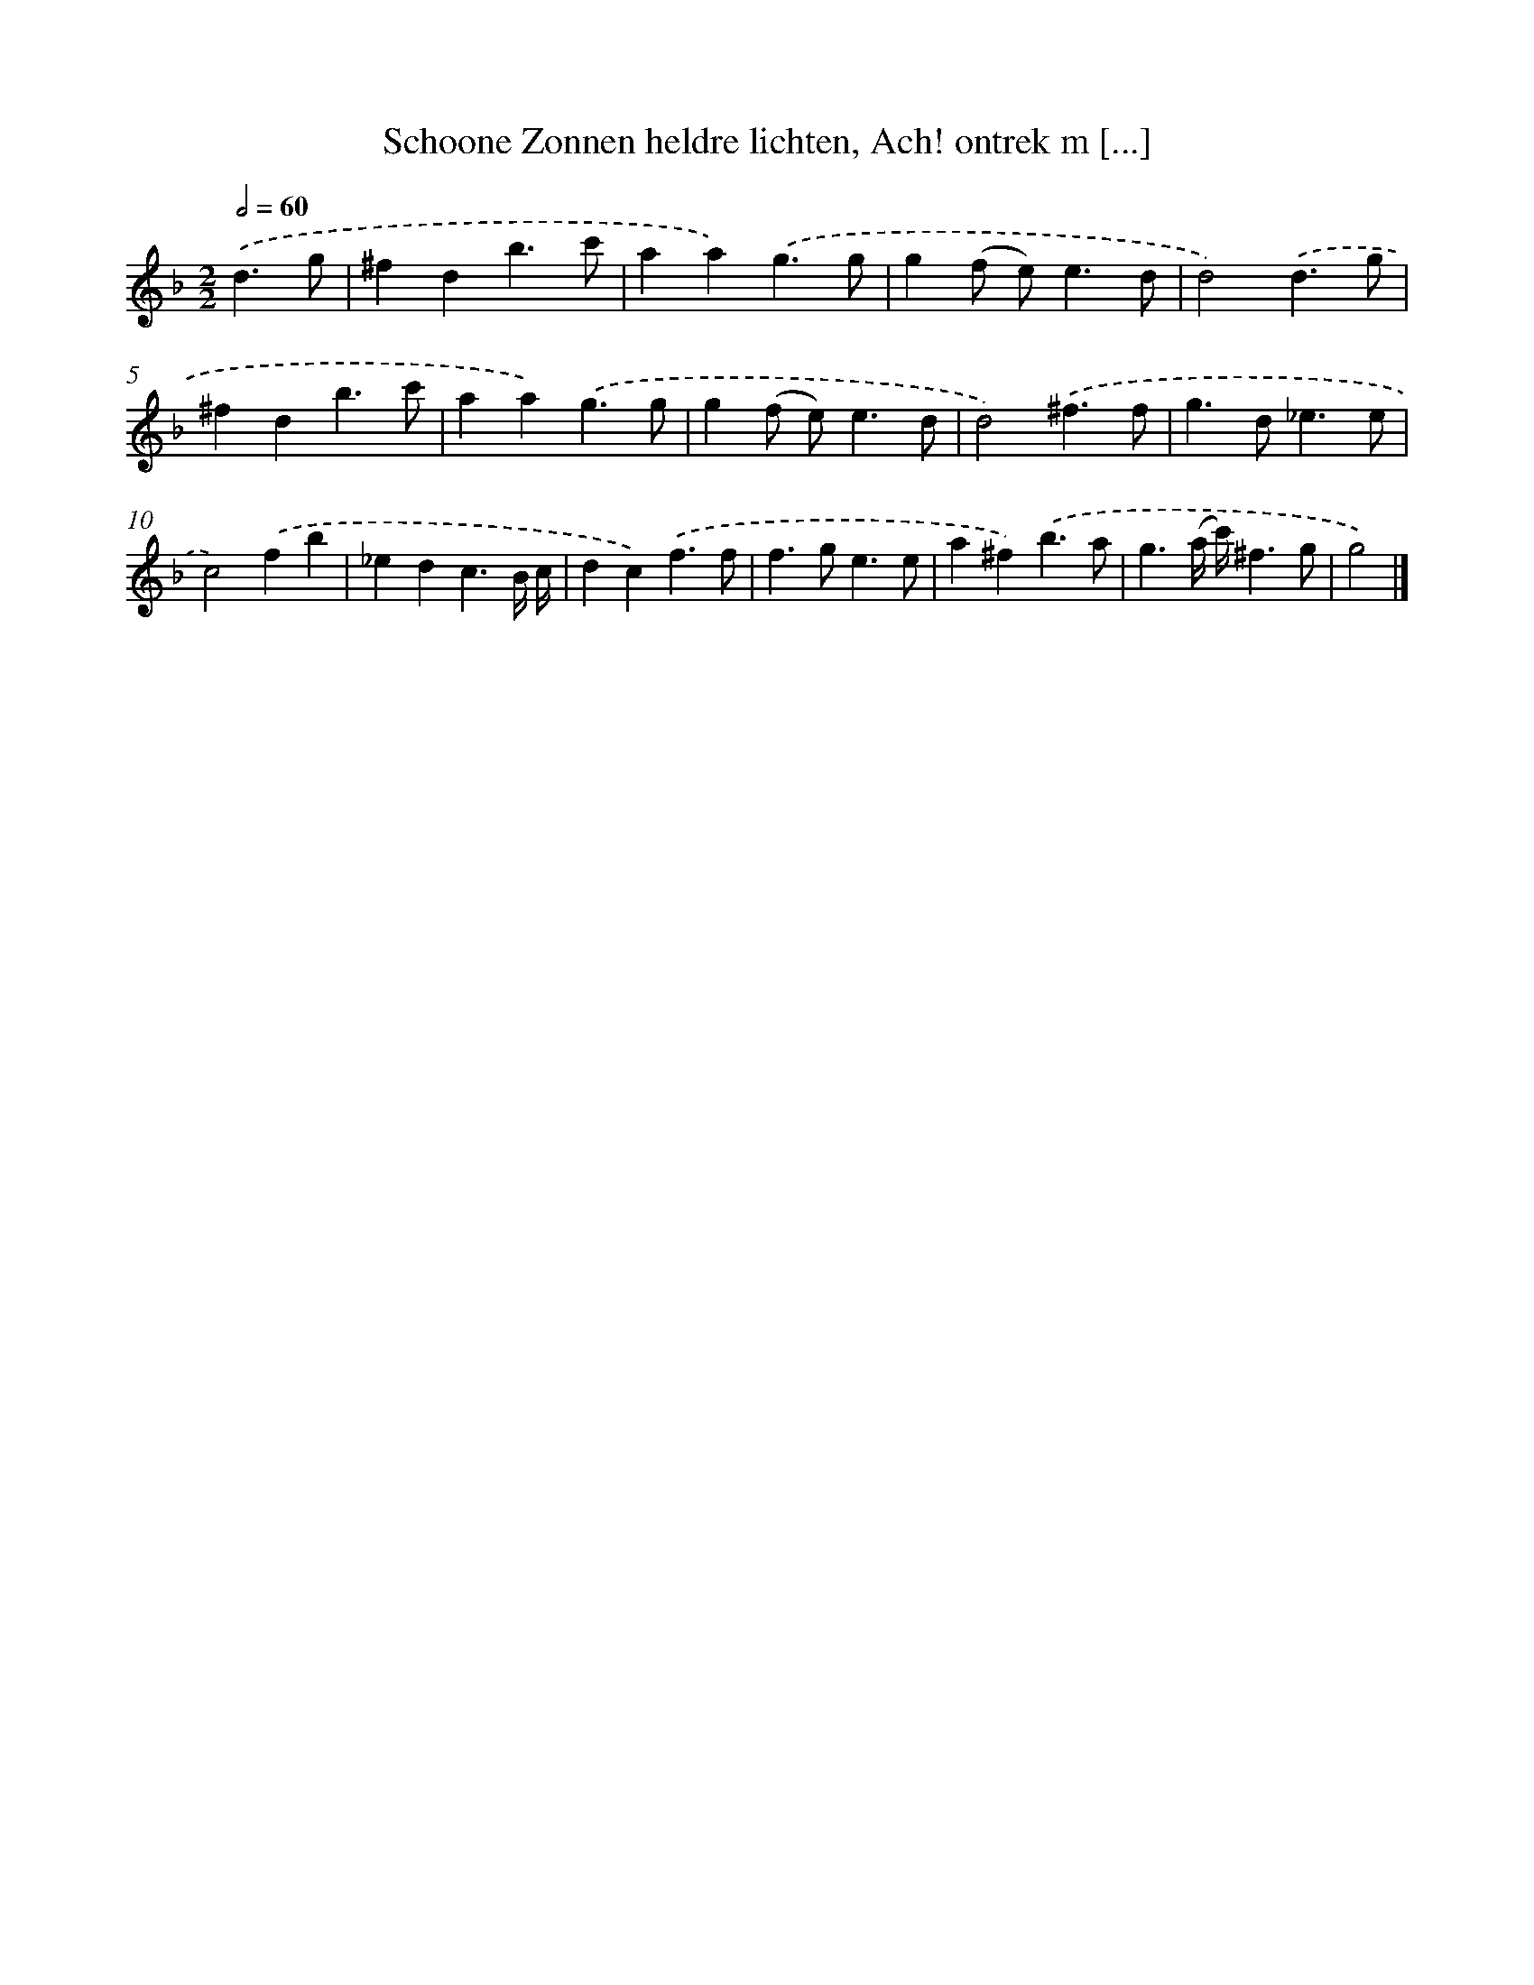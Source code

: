 X: 5408
T: Schoone Zonnen heldre lichten, Ach! ontrek m [...]
%%abc-version 2.0
%%abcx-abcm2ps-target-version 5.9.1 (29 Sep 2008)
%%abc-creator hum2abc beta
%%abcx-conversion-date 2018/11/01 14:36:18
%%humdrum-veritas 2557641616
%%humdrum-veritas-data 3880017269
%%continueall 1
%%barnumbers 0
L: 1/4
M: 2/2
Q: 1/2=60
K: F clef=treble
.('d3/g/ [I:setbarnb 1]|
^fdb3/c'/ |
aa).('g3/g/ |
g(f/ e<)ed/ |
d2).('d3/g/ |
^fdb3/c'/ |
aa).('g3/g/ |
g(f/ e<)ed/ |
d2).('^f3/f/ |
g>d_e3/e/ |
c2).('fb |
_edc3/B// c// |
dc).('f3/f/ |
f>ge3/e/ |
a^f).('b3/a/ |
g3/(a// c'//)^f3/g/ |
g2) |]
